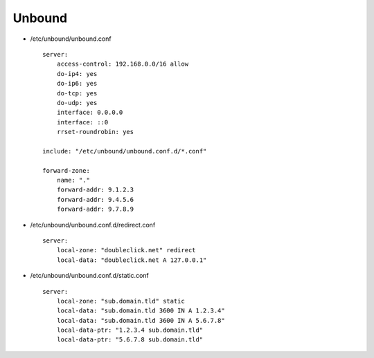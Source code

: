 Unbound
=======

* /etc/unbound/unbound.conf

  ::

    server:
        access-control: 192.168.0.0/16 allow
        do-ip4: yes
        do-ip6: yes
        do-tcp: yes
        do-udp: yes
        interface: 0.0.0.0
        interface: ::0
        rrset-roundrobin: yes

    include: "/etc/unbound/unbound.conf.d/*.conf"

    forward-zone:
        name: "."
        forward-addr: 9.1.2.3
        forward-addr: 9.4.5.6
        forward-addr: 9.7.8.9

* /etc/unbound/unbound.conf.d/redirect.conf

  ::

    server:
        local-zone: "doubleclick.net" redirect
        local-data: "doubleclick.net A 127.0.0.1"

* /etc/unbound/unbound.conf.d/static.conf

  ::

    server:
        local-zone: "sub.domain.tld" static
        local-data: "sub.domain.tld 3600 IN A 1.2.3.4"
        local-data: "sub.domain.tld 3600 IN A 5.6.7.8"
        local-data-ptr: "1.2.3.4 sub.domain.tld"
        local-data-ptr: "5.6.7.8 sub.domain.tld"
